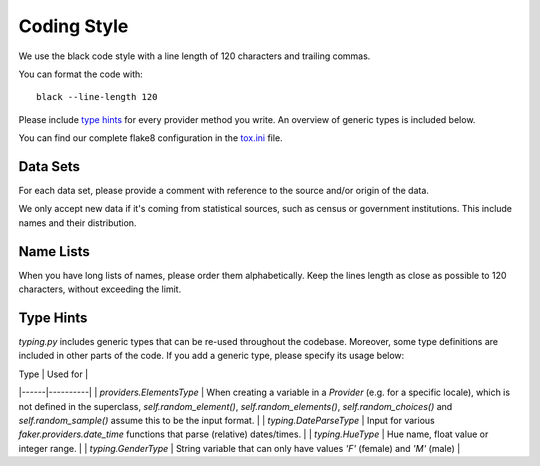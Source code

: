Coding Style
============

We use the black code style with a line length of 120 characters and trailing commas.

You can format the code with:
::
    black --line-length 120

Please include `type hints`_ for every provider method you write. An overview of generic types is included below.

You can find our complete flake8 configuration in the tox.ini_ file.


Data Sets
---------

For each data set, please provide a comment with reference to the source
and/or origin of the data.

We only accept new data if it's coming from statistical sources, such as census or government institutions. This include names and their distribution.


Name Lists
----------

When you have long lists of names, please order them alphabetically. Keep the lines length as close as possible to 120 characters, without exceeding the limit.


Type Hints 
----------
`typing.py` includes generic types that can be re-used throughout the codebase. Moreover, some type definitions are 
included in other parts of the code. If you add a generic type, please specify its usage below:

| Type | Used for |
|------|----------|
| `providers.ElementsType` | When creating a variable in a `Provider` (e.g. for a specific locale), which is not defined in the superclass, `self.random_element()`, `self.random_elements()`, `self.random_choices()` and `self.random_sample()` assume this to be the input format. |
| `typing.DateParseType` | Input for various `faker.providers.date_time` functions that parse (relative) dates/times. |
| `typing.HueType` | Hue name, float value or integer range. |
| `typing.GenderType` | String variable that can only have values `'F'` (female) and `'M'` (male) |


.. _`tox.ini`: https://github.com/joke2k/faker/blob/master/tox.ini
.. _`pep 8`: https://python.org/dev/peps/pep-0008
.. _`pep 263`: https://python.org/dev/peps/pep-0263
.. _`type hints`: https://docs.python.org/3/library/typing.html
